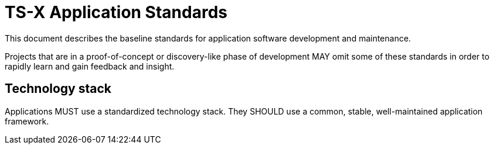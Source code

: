 = TS-X Application Standards

This document describes the baseline standards for application software
development and maintenance.

Projects that are in a proof-of-concept or discovery-like phase of development
MAY omit some of these standards in order to rapidly learn and gain feedback
and insight.

== Technology stack

Applications MUST use a standardized technology stack. They SHOULD use a common,
stable, well-maintained application framework.
